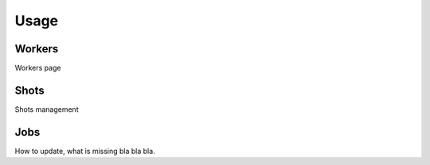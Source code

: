 .. _usage:


*****
Usage
*****

.. _workers:

Workers
=======

Workers page

.. _shots:

Shots
=====

Shots management


.. _jobs:

Jobs
====

How to update, what is missing bla bla bla.
